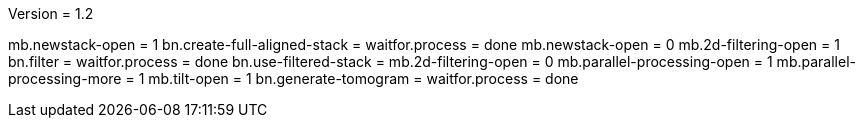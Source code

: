 Version = 1.2

[function = run]
mb.newstack-open = 1
bn.create-full-aligned-stack =
waitfor.process = done
mb.newstack-open = 0
mb.2d-filtering-open = 1
bn.filter =
waitfor.process = done
bn.use-filtered-stack =
mb.2d-filtering-open = 0
mb.parallel-processing-open = 1
mb.parallel-processing-more = 1
mb.tilt-open = 1
bn.generate-tomogram =
waitfor.process = done
